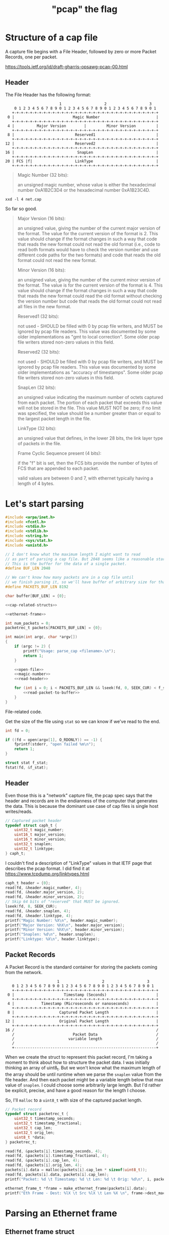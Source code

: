 #+TITLE: "pcap" the flag

* Structure of a cap file

A capture file begins with a File Header, followed by zero or more Packet Records, one per packet.

https://tools.ietf.org/id/draft-gharris-opsawg-pcap-00.html

** Header

The File Header has the following format:

#+begin_example
                           1                   2                   3
       0 1 2 3 4 5 6 7 8 9 0 1 2 3 4 5 6 7 8 9 0 1 2 3 4 5 6 7 8 9 0 1
      +-+-+-+-+-+-+-+-+-+-+-+-+-+-+-+-+-+-+-+-+-+-+-+-+-+-+-+-+-+-+-+-+
    0 |                          Magic Number                         |
      +-+-+-+-+-+-+-+-+-+-+-+-+-+-+-+-+-+-+-+-+-+-+-+-+-+-+-+-+-+-+-+-+
    4 |          Major Version        |         Minor Version         |
      +-+-+-+-+-+-+-+-+-+-+-+-+-+-+-+-+-+-+-+-+-+-+-+-+-+-+-+-+-+-+-+-+
    8 |                           Reserved1                           |
      +-+-+-+-+-+-+-+-+-+-+-+-+-+-+-+-+-+-+-+-+-+-+-+-+-+-+-+-+-+-+-+-+
   12 |                           Reserved2                           |
      +-+-+-+-+-+-+-+-+-+-+-+-+-+-+-+-+-+-+-+-+-+-+-+-+-+-+-+-+-+-+-+-+
   16 |                            SnapLen                            |
      +-+-+-+-+-+-+-+-+-+-+-+-+-+-+-+-+-+-+-+-+-+-+-+-+-+-+-+-+-+-+-+-+
   20 | FCS |f|                   LinkType                            |
      +-+-+-+-+-+-+-+-+-+-+-+-+-+-+-+-+-+-+-+-+-+-+-+-+-+-+-+-+-+-+-+-+
#+end_example


#+begin_quote
Magic Number (32 bits):

    an unsigned magic number, whose value is either the hexadecimal number 0xA1B2C3D4 or the hexadecimal number 0xA1B23C4D.
#+end_quote

#+begin_src shell :results raw
xxd -l 4 net.cap
#+end_src

#+RESULTS:
00000000: d4c3 b2a1                                ....

So far so good.

#+begin_quote
Major Version (16 bits):

    an unsigned value, giving the number of the current major version of the format. The value for the current version of the format is 2. This value should change if the format changes in such a way that code that reads the new format could not read the old format (i.e., code to read both formats would have to check the version number and use different code paths for the two formats) and code that reads the old format could not read the new format.

Minor Version (16 bits):

    an unsigned value, giving the number of the current minor version of the format. The value is for the current version of the format is 4. This value should change if the format changes in such a way that code that reads the new format could read the old format without checking the version number but code that reads the old format could not read all files in the new format.

Reserved1 (32 bits):

    not used - SHOULD be filled with 0 by pcap file writers, and MUST be ignored by pcap file readers. This value was documented by some older implementations as "gmt to local correction". Some older pcap file writers stored non-zero values in this field.

Reserved2 (32 bits):

    not used - SHOULD be filled with 0 by pcap file writers, and MUST be ignored by pcap file readers. This value was documented by some older implementations as "accuracy of timestamps". Some older pcap file writers stored non-zero values in this field.

SnapLen (32 bits):

    an unsigned value indicating the maximum number of octets captured from each packet. The portion of each packet that exceeds this value will not be stored in the file. This value MUST NOT be zero; if no limit was specified, the value should be a number greater than or equal to the largest packet length in the file.

LinkType (32 bits):

    an unsigned value that defines, in the lower 28 bits, the link layer type of packets in the file.

Frame Cyclic Sequence present (4 bits):

    if the "f" bit is set, then the FCS bits provide the number of bytes of FCS that are appended to each packet.

    valid values are between 0 and 7, with ethernet typically having a length of 4 bytes.
#+end_quote


* Let's start parsing

#+begin_src c :noweb yes :tangle parse_cap.c
#include <arpa/inet.h>
#include <fcntl.h>
#include <stdio.h>
#include <stdlib.h>
#include <string.h>
#include <sys/stat.h>
#include <unistd.h>

// I don't know what the maximum length I might want to read
// as part of parsing a cap file. But 2048 seems like a reasonable start.
// This is the buffer for the data of a single packet.
#define BUF_LEN 2048

// We can't know how many packets are in a cap file until
// we finish parsing it, so we'll have buffer of arbitrary size for that too.
#define PACKETS_BUF_LEN 8192

char buffer[BUF_LEN] = {0};

<<cap-related-structs>>

<<ethernet-frame>>

int num_packets = 0;
packetrec_t packets[PACKETS_BUF_LEN] = {0};

int main(int argc, char *argv[])
{
    if (argc != 2) {
        printf("Usage: parse_cap <filename>.\n");
        return 1;
    }

    <<open-file>>
    <<magic-number>>
    <<read-header>>

    for (int i = 0; i < PACKETS_BUF_LEN && lseek(fd, 0, SEEK_CUR) < f_stat.st_size; i++) {
        <<read-packet-to-buffer>>
    }
}
#+end_src

File-related code.

Get the size of the file using ~stat~ so we can know if we've read to the end.

#+begin_src c :noweb tangle :noweb-ref open-file
int fd = 0;

if ((fd = open(argv[1], O_RDONLY)) == -1) {
    fprintf(stderr, "open failed %m\n");
    return 1;
}

struct stat f_stat;
fstat(fd, &f_stat);
#+end_src


** Header

Even those this is a "network" capture file, the pcap spec says that the header and records are in the endianness of the computer that generates the data. This is because the dominant use case of cap files is single host writes/reads.

#+begin_src c :noweb-ref cap-related-structs
// Captured packet header
typedef struct caph_t {
    uint32_t magic_number;
    uint16_t major_version;
    uint16_t minor_version;
    uint32_t snaplen;
    uint32_t linktype;
} caph_t;
#+end_src

I couldn't find a description of "LinkType" values in that IETF page that describes the pcap format. I did find it at https://www.tcpdump.org/linktypes.html

#+begin_src c :noweb-ref magic-number
caph_t header = {0};
read(fd, &header.magic_number, 4);
read(fd, &header.major_version, 2);
read(fd, &header.minor_version, 2);
// Skip 64 bits of "reserved" that MUST be ignored.
lseek(fd, 8, SEEK_CUR);
read(fd, &header.snaplen, 4);
read(fd, &header.linktype, 4);
printf("Magic Number: %X\n", header.magic_number);
printf("Major Version: %hX\n", header.major_version);
printf("Minor Version: %hX\n", header.minor_version);
printf("Snaplen: %d\n", header.snaplen);
printf("Linktype: %X\n", header.linktype);
#+end_src

** Packet Records

A Packet Record is the standard container for storing the packets coming from the network.

#+begin_example
                          1                   2                   3
      0 1 2 3 4 5 6 7 8 9 0 1 2 3 4 5 6 7 8 9 0 1 2 3 4 5 6 7 8 9 0 1
      +-+-+-+-+-+-+-+-+-+-+-+-+-+-+-+-+-+-+-+-+-+-+-+-+-+-+-+-+-+-+-+-+
    0 |                      Timestamp (Seconds)                      |
      +-+-+-+-+-+-+-+-+-+-+-+-+-+-+-+-+-+-+-+-+-+-+-+-+-+-+-+-+-+-+-+-+
    4 |            Timestamp (Microseconds or nanoseconds)            |
      +-+-+-+-+-+-+-+-+-+-+-+-+-+-+-+-+-+-+-+-+-+-+-+-+-+-+-+-+-+-+-+-+
    8 |                    Captured Packet Length                     |
      +-+-+-+-+-+-+-+-+-+-+-+-+-+-+-+-+-+-+-+-+-+-+-+-+-+-+-+-+-+-+-+-+
   12 |                    Original Packet Length                     |
      +-+-+-+-+-+-+-+-+-+-+-+-+-+-+-+-+-+-+-+-+-+-+-+-+-+-+-+-+-+-+-+-+
   16 /                                                               /
      /                          Packet Data                          /
      /                        variable length                        /
      /                                                               /
      +---------------------------------------------------------------+
#+end_example

When we create the struct to represent this packet record, I'm taking a moment to think about how to structure the packet data. I was initially thinking an array of uint8_t. But we won't know what the maximum length of the array should be until runtime when we parse the ~snaplen~ value from the file header. And then each packet might be a variable length below that max value of ~snaplen~. I could choose some arbitrarily large length. But I'd rather be explicit, precise, and have a good reason for the length I choose.

So, I'll ~malloc~ to a ~uint8_t~ with size of the captured packet length.

#+begin_src c :noweb-ref cap-related-structs
// Packet record
typedef struct packetrec_t {
    uint32_t timestamp_seconds;
    uint32_t timestamp_fractional;
    uint32_t cap_len;
    uint32_t orig_len;
    uint8_t *data;
} packetrec_t;
#+end_src


#+begin_src c :noweb-ref read-packet-to-buffer
read(fd, &packets[i].timestamp_seconds, 4);
read(fd, &packets[i].timestamp_fractional, 4);
read(fd, &packets[i].cap_len, 4);
read(fd, &packets[i].orig_len, 4);
packets[i].data = malloc(packets[i].cap_len * sizeof(uint8_t));
read(fd, packets[i].data, packets[i].cap_len);
printf("Packet: %d \t Timestamp: %d \t Len: %d \t Orig: %d\n", i, packets[i].timestamp_seconds, packets[i].cap_len, packets[i].orig_len);

ethernet_frame_t *frame = make_ethernet_frame(packets[i].data);
printf("Eth Frame - Dest: %lX \t Src %lX \t Len %X \n", frame->dest_mac, frame->src_mac, frame->type_len);
#+end_src


* Parsing an Ethernet frame

** Ethernet frame struct

#+begin_src c :noweb-ref cap-related-structs
// Ethernet frame
typedef struct ethernet_frame_t {
    uint64_t dest_mac;
    uint64_t src_mac;
    uint16_t type_len;
    uint8_t *data;
    uint32_t fcs;
} ethernet_frame_t;
#+end_src

#+begin_src c :noweb-ref ethernet-frame
ethernet_frame_t *make_ethernet_frame(uint8_t *data)
{
    ethernet_frame_t *frame = malloc(sizeof(ethernet_frame_t));
    memcpy(&(frame->dest_mac), data, 6);
    memcpy(&(frame->src_mac), data + 6, 6);
    memcpy(&(frame->type_len), data + 12, 2);
    frame->data = malloc(frame->type_len);
    memcpy(frame->data, data + 14, frame->type_len);
    memcpy(&(frame->fcs), data + 14 + frame->type_len, 4);
    return frame;
}
#+end_src

* Build & Test

#+begin_src shell :results output
clang -d -o parse_cap parse_cap.c
./parse_cap net.cap
#+end_src

#+RESULTS:
: Magic Number: A1B2C3D4
: Major Version: 2
: Minor Version: 4
: Snaplen: 1514
: Linktype: 1
